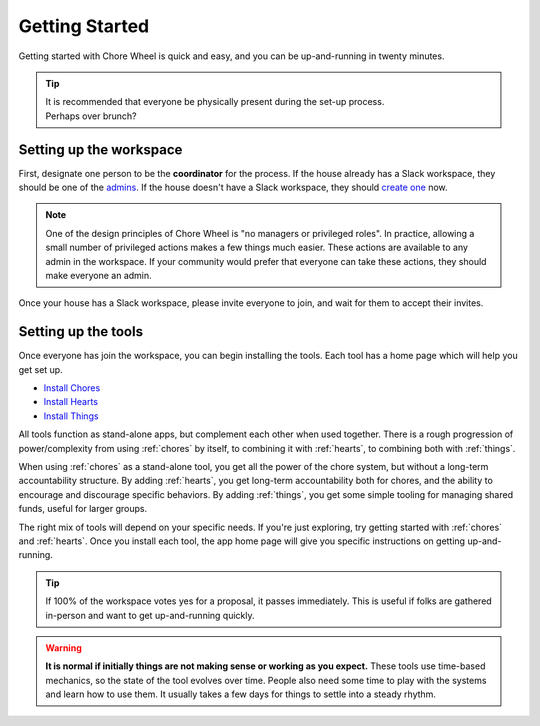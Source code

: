 .. _getting-started:

Getting Started
===============

Getting started with Chore Wheel is quick and easy, and you can be up-and-running in twenty minutes.

.. tip::

  | It is recommended that everyone be physically present during the set-up process.
  | Perhaps over brunch?

Setting up the workspace
------------------------

First, designate one person to be the **coordinator** for the process.
If the house already has a Slack workspace, they should be one of the `admins <https://slack.com/help/articles/360018112273-Types-of-roles-in-Slack>`_.
If the house doesn't have a Slack workspace, they should `create one <https://slack.com/get-started#/createnew>`_ now.

.. note::

  One of the design principles of Chore Wheel is "no managers or privileged roles".
  In practice, allowing a small number of privileged actions makes a few things much easier.
  These actions are available to any admin in the workspace.
  If your community would prefer that everyone can take these actions, they should make everyone an admin.

Once your house has a Slack workspace, please invite everyone to join, and wait for them to accept their invites.

Setting up the tools
--------------------

Once everyone has join the workspace, you can begin installing the tools.
Each tool has a home page which will help you get set up.

- `Install Chores <https://chores.mirror.zaratan.world/slack/install>`_
- `Install Hearts <https://hearts.mirror.zaratan.world/slack/install>`_
- `Install Things <https://things.mirror.zaratan.world/slack/install>`_

All tools function as stand-alone apps, but complement each other when used together.
There is a rough progression of power/complexity from using :ref:`chores` by itself, to combining it with :ref:`hearts`, to combining both with :ref:`things`.

When using :ref:`chores` as a stand-alone tool, you get all the power of the chore system, but without a long-term accountability structure.
By adding :ref:`hearts`, you get long-term accountability both for chores, and the ability to encourage and discourage specific behaviors.
By adding :ref:`things`, you get some simple tooling for managing shared funds, useful for larger groups.

The right mix of tools will depend on your specific needs. If you're just exploring, try getting started with :ref:`chores` and :ref:`hearts`.
Once you install each tool, the app home page will give you specific instructions on getting up-and-running.

.. tip::

  If 100% of the workspace votes yes for a proposal, it passes immediately.
  This is useful if folks are gathered in-person and want to get up-and-running quickly.

.. warning::

  **It is normal if initially things are not making sense or working as you expect.**
  These tools use time-based mechanics, so the state of the tool evolves over time.
  People also need some time to play with the systems and learn how to use them.
  It usually takes a few days for things to settle into a steady rhythm.
